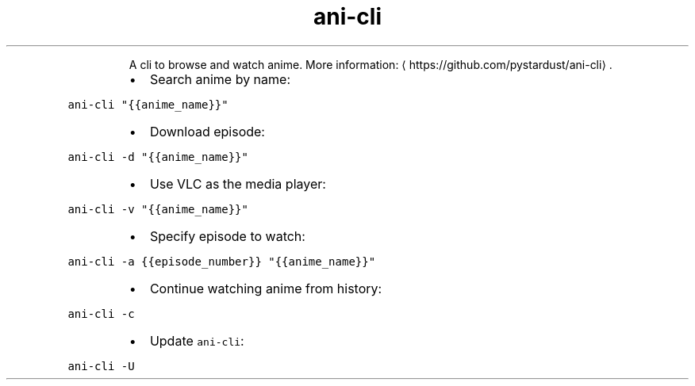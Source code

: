.TH ani\-cli
.PP
.RS
A cli to browse and watch anime.
More information: \[la]https://github.com/pystardust/ani-cli\[ra]\&.
.RE
.RS
.IP \(bu 2
Search anime by name:
.RE
.PP
\fB\fCani\-cli "{{anime_name}}"\fR
.RS
.IP \(bu 2
Download episode:
.RE
.PP
\fB\fCani\-cli \-d "{{anime_name}}"\fR
.RS
.IP \(bu 2
Use VLC as the media player:
.RE
.PP
\fB\fCani\-cli \-v "{{anime_name}}"\fR
.RS
.IP \(bu 2
Specify episode to watch:
.RE
.PP
\fB\fCani\-cli \-a {{episode_number}} "{{anime_name}}"\fR
.RS
.IP \(bu 2
Continue watching anime from history:
.RE
.PP
\fB\fCani\-cli \-c\fR
.RS
.IP \(bu 2
Update \fB\fCani\-cli\fR:
.RE
.PP
\fB\fCani\-cli \-U\fR

